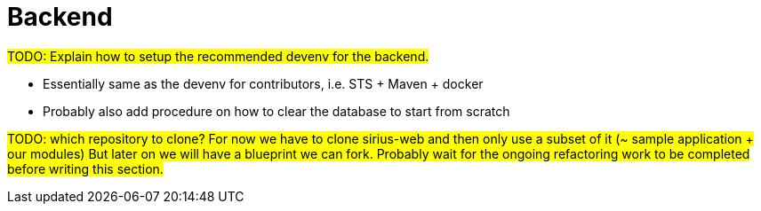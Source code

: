 = Backend

#TODO: Explain how to setup the recommended devenv for the backend.#

* Essentially same as the devenv for contributors, i.e. STS + Maven + docker
* Probably also add procedure on how to clear the database to start from scratch

#TODO: which repository to clone?
For now we have to clone sirius-web and then only use a subset of it (~ sample application + our modules)
But later on we will have a blueprint we can fork.
Probably wait for the ongoing refactoring work to be completed before writing this section.#